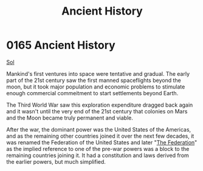 :PROPERTIES:
:ID:       e76dadf3-6527-4067-ac08-f75441af892e
:END:
#+title: Ancient History
#+filetags: :Federation:beacon:
* 0165 Ancient History
[[id:6ace5ab9-af2a-4ad7-bb52-6059c0d3ab4a][Sol]]  

Mankind's first ventures into space were tentative and gradual. The
early part of the 21st century saw the first manned spaceflights
beyond the moon, but it took major population and economic problems to
stimulate enough commercial commeitment to start settlements beyond
Earth.

The Third World War saw this exploration expenditure dragged back
again and it wasn't until the very end of the 21st century that
colonies on Mars and the Moon became truly permanent and viable.

After the war, the dominant power was the United States of the
Americas, and as the remaining other countries joined it over the next
few decades, it was renamed the Federation of the United States and
later "[[id:d56d0a6d-142a-4110-9c9a-235df02a99e0][The Federation]]" as the implied reference to one of the pre-war
powers was a block to the remaining countries joining it. It had a
constitution and laws derived from the earlier powers, but much
simplified.

[[file:img/beacons/0165.png]]
[[file:img/beacons/0165B.png]]
